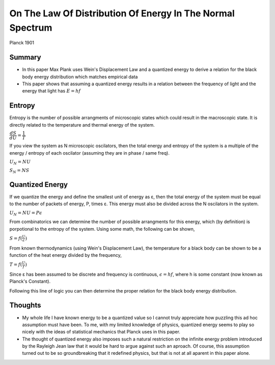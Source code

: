 On The Law Of Distribution Of Energy In The Normal Spectrum
===========================================================
Planck 1901

Summary
-------
* In this paper Max Plank uses Wein's Displacement Law and a
  quantized energy to derive a relation for the black body energy distribution
  which matches empirical data
* This paper shows that assuming a quantized energy results in a relation between the frequency of light
  and the energy that light has :math:`E=hf`

Entropy
-------
Entropy is the number of possible arrangments of microscopic states which could result in the macroscopic state.
It is directly related to the temperature and thermal energy of the system.

:math:`\dfrac{dS}{dU} = \dfrac{1}{T}`

If you view the system as N microscopic oscilators, then the total energy and entropy of the system is a multiple of the
energy / entropy of each oscilator (assuming they are in phase / same freq).

:math:`U_N = NU`

:math:`S_N = NS`

Quantized Energy
-----------------

If we quantize the energy and define the smallest unit of energy as ε, then the total energy of the system must be equal
to the number of packets of energy, P, times ε. This energy must also be divided across the N oscilators in the system.

:math:`U_N = NU = P\epsilon`

From combinatorics we can determine the number of possible arrangments for this energy, which (by definition) is porpotional to
the entropy of the system. Using some math, the following can be shown,

:math:`S = f(\frac{U}{\epsilon})`

From known thermodynamics (using Wein's Displacement Law), the temperature for a black body can be shown to be a function of the heat energy divided by the frequency,

:math:`T= f(\frac{U}{f})`

Since ε has been assumed to be discrete and frequency is continuous, :math:`\epsilon = hf`, where h is some constant (now known as Planck's Constant).

Following this line of logic you can then determine the proper relation for the black body energy distribution.

Thoughts
--------
* My whole life I have known energy to be a quantized value so I cannot truly appreciate how puzzling this ad hoc assumption must have been.
  To me, with my limited knowledge of physics, quantized energy seems to play so nicely with the ideas of statistical mechanics that Planck uses in this paper.
* The thought of quantized energy also imposes such a natural restriction on the infinite energy problem introduced by the Rayleigh Jean law
  that it would be hard to argue against such an aproach. Of course, this assumption turned out to be so groundbreaking that it redefined physics,
  but that is not at all aparent in this paper alone.

